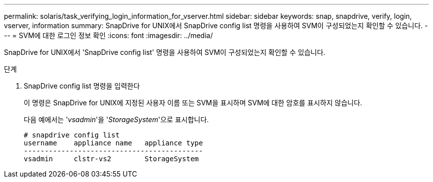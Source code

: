 ---
permalink: solaris/task_verifying_login_information_for_vserver.html 
sidebar: sidebar 
keywords: snap, snapdrive, verify, login, vserver, information 
summary: SnapDrive for UNIX에서 SnapDrive config list 명령을 사용하여 SVM이 구성되었는지 확인할 수 있습니다. 
---
= SVM에 대한 로그인 정보 확인
:icons: font
:imagesdir: ../media/


[role="lead"]
SnapDrive for UNIX에서 'SnapDrive config list' 명령을 사용하여 SVM이 구성되었는지 확인할 수 있습니다.

.단계
. SnapDrive config list 명령을 입력한다
+
이 명령은 SnapDrive for UNIX에 지정된 사용자 이름 또는 SVM을 표시하며 SVM에 대한 암호를 표시하지 않습니다.

+
다음 예에서는 '_vsadmin_'을 '_StorageSystem_'으로 표시합니다.

+
[listing]
----
# snapdrive config list
username    appliance name   appliance type
-------------------------------------------
vsadmin     clstr-vs2        StorageSystem
----

